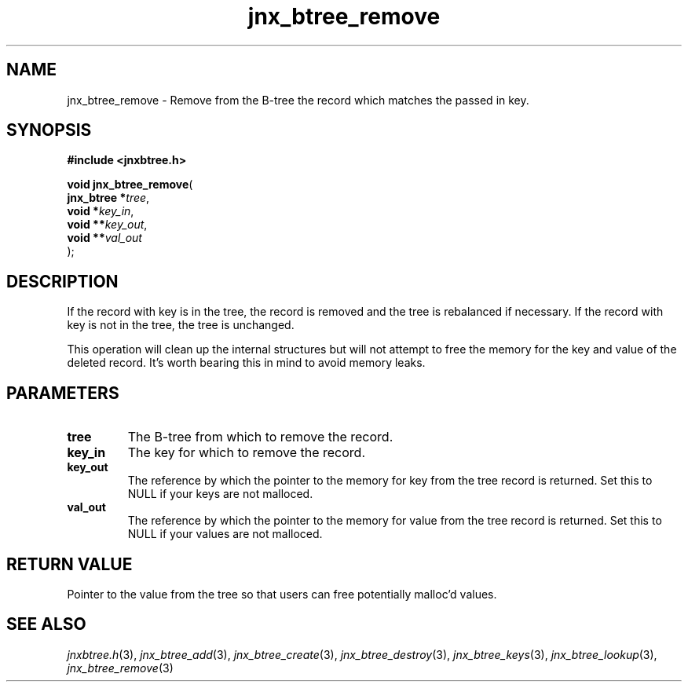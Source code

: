 .\" File automatically generated by doxy2man0.1
.\" Generation date: Wed Apr 16 2014
.TH jnx_btree_remove 3 2014-04-16 "XXXpkg" "The XXX Manual"
.SH "NAME"
jnx_btree_remove \- Remove from the B-tree the record which matches the passed in key.
.SH SYNOPSIS
.nf
.B #include <jnxbtree.h>
.sp
\fBvoid jnx_btree_remove\fP(
    \fBjnx_btree  *\fP\fItree\fP,
    \fBvoid       *\fP\fIkey_in\fP,
    \fBvoid      **\fP\fIkey_out\fP,
    \fBvoid      **\fP\fIval_out\fP
);
.fi
.SH DESCRIPTION
.PP 
If the record with key is in the tree, the record is removed and the tree is rebalanced if necessary. If the record with key is not in the tree, the tree is unchanged.
.PP 
This operation will clean up the internal structures but will not attempt to free the memory for the key and value of the deleted record. It's worth bearing this in mind to avoid memory leaks. 
.SH PARAMETERS
.TP
.B tree
The B-tree from which to remove the record. 

.TP
.B key_in
The key for which to remove the record. 

.TP
.B key_out
The reference by which the pointer to the memory for key from the tree record is returned. Set this to NULL if your keys are not malloced. 

.TP
.B val_out
The reference by which the pointer to the memory for value from the tree record is returned. Set this to NULL if your values are not malloced.

.SH RETURN VALUE
.PP
Pointer to the value from the tree so that users can free potentially malloc'd values.
.SH SEE ALSO
.PP
.nh
.ad l
\fIjnxbtree.h\fP(3), \fIjnx_btree_add\fP(3), \fIjnx_btree_create\fP(3), \fIjnx_btree_destroy\fP(3), \fIjnx_btree_keys\fP(3), \fIjnx_btree_lookup\fP(3), \fIjnx_btree_remove\fP(3)
.ad
.hy
